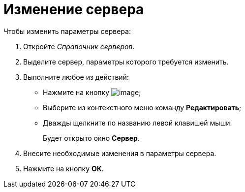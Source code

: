 = Изменение сервера

.Чтобы изменить параметры сервера:
. Откройте _Справочник серверов_.
. Выделите сервер, параметры которого требуется изменить.
. Выполните любое из действий:
+
* Нажмите на кнопку image:buttons/serv_Change_green_pencil.png[image];
* Выберите из контекстного меню команду *Редактировать*;
* Дважды щелкните по названию левой клавишей мыши.
+
Будет открыто окно *Сервер*.
+
. Внесите необходимые изменения в параметры сервера.
. Нажмите на кнопку *ОК*.
